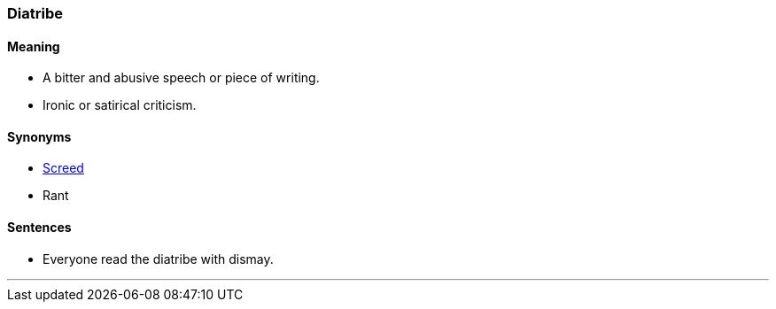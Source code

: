 === Diatribe

==== Meaning

* A bitter and abusive speech or piece of writing.
* Ironic or satirical criticism.

==== Synonyms

* link:#_screed[Screed]
* Rant

==== Sentences

* Everyone read the [.underline]#diatribe# with dismay.

'''
